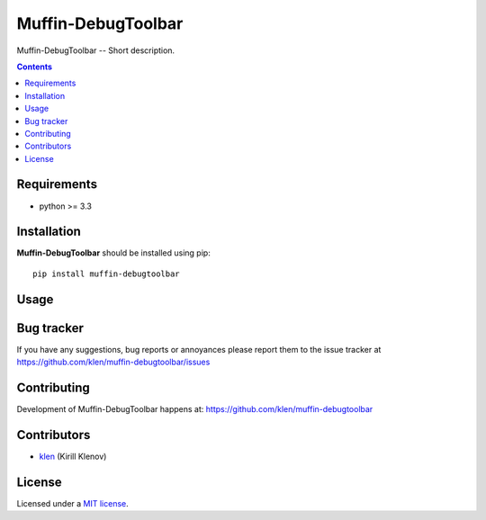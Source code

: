 Muffin-DebugToolbar
###################

.. _description:

Muffin-DebugToolbar -- Short description.

.. _badges:

.. image:: http://img.shields.io/travis/klen/muffin-debugtoolbar.svg?style=flat-square
    :target: http://travis-ci.org/klen/muffin-debugtoolbar
    :alt: Build Status

.. image:: http://img.shields.io/pypi/v/muffin-debugtoolbar.svg?style=flat-square
    :target: https://pypi.python.org/pypi/muffin-debugtoolbar

.. image:: http://img.shields.io/pypi/dm/muffin-debugtoolbar.svg?style=flat-square
    :target: https://pypi.python.org/pypi/muffin-debugtoolbar

.. image:: http://img.shields.io/gratipay/klen.svg?style=flat-square
    :target: https://www.gratipay.com/klen/
    :alt: Donate

.. _contents:

.. contents::

.. _requirements:

Requirements
=============

- python >= 3.3

.. _installation:

Installation
=============

**Muffin-DebugToolbar** should be installed using pip: ::

    pip install muffin-debugtoolbar

.. _usage:

Usage
=====

.. _bugtracker:

Bug tracker
===========

If you have any suggestions, bug reports or
annoyances please report them to the issue tracker
at https://github.com/klen/muffin-debugtoolbar/issues

.. _contributing:

Contributing
============

Development of Muffin-DebugToolbar happens at: https://github.com/klen/muffin-debugtoolbar


Contributors
=============

* klen_ (Kirill Klenov)

.. _license:

License
=======

Licensed under a `MIT license`_.

.. _links:


.. _klen: https://github.com/klen

.. _MIT license: http://opensource.org/licenses/MIT
